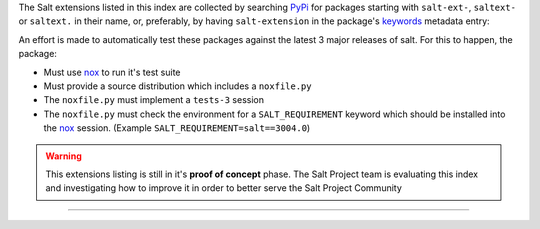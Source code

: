 The Salt extensions listed in this index are collected by searching `PyPi`_ for packages
starting with ``salt-ext-``, ``saltext-`` or ``saltext.`` in their name, or, preferably,
by having ``salt-extension`` in the package's `keywords`_ metadata entry:

An effort is made to automatically test these packages against the latest 3 major releases
of salt. For this to happen, the package:

* Must use `nox`_ to run it's test suite
* Must provide a source distribution which includes a ``noxfile.py``
* The ``noxfile.py`` must implement a ``tests-3`` session
* The ``noxfile.py`` must check the environment for a ``SALT_REQUIREMENT`` keyword which should be installed into the `nox`_ session. (Example ``SALT_REQUIREMENT=salt==3004.0``)

.. _PyPi: https://pypi.org/
.. _keywords: https://www.python.org/dev/peps/pep-0314/#keywords-optional
.. _nox: https://github.com/theacodes/nox

.. warning::

   This extensions listing is still in it's **proof of concept** phase.
   The Salt Project team is evaluating this index and investigating how to improve it in order to better serve the Salt Project Community
..
  Auto generated content starts here
  <a href="https://icons8.com/icon/12116/error">Error icon by Icons8</a>

------------
